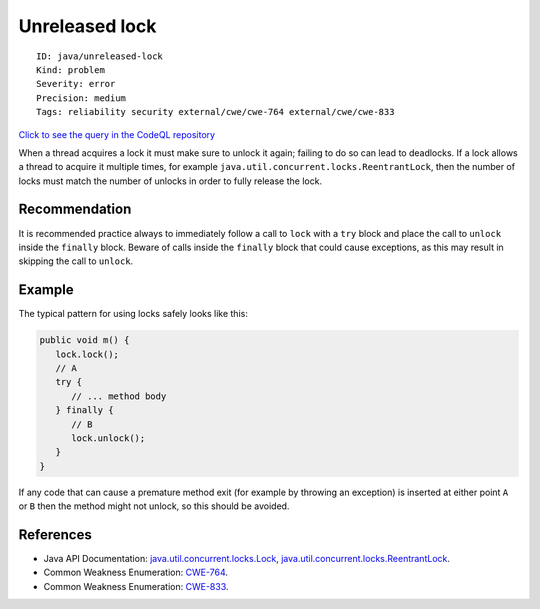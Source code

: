 Unreleased lock
===============

::

    ID: java/unreleased-lock
    Kind: problem
    Severity: error
    Precision: medium
    Tags: reliability security external/cwe/cwe-764 external/cwe/cwe-833

`Click to see the query in the CodeQL
repository <https://github.com/github/codeql/tree/main/java/ql/src/Likely%20Bugs/Concurrency/UnreleasedLock.ql>`__

When a thread acquires a lock it must make sure to unlock it again;
failing to do so can lead to deadlocks. If a lock allows a thread to
acquire it multiple times, for example
``java.util.concurrent.locks.ReentrantLock``, then the number of locks
must match the number of unlocks in order to fully release the lock.

Recommendation
--------------

It is recommended practice always to immediately follow a call to
``lock`` with a ``try`` block and place the call to ``unlock`` inside
the ``finally`` block. Beware of calls inside the ``finally`` block that
could cause exceptions, as this may result in skipping the call to
``unlock``.

Example
-------

The typical pattern for using locks safely looks like this:

.. code:: java

    public void m() {
       lock.lock();
       // A
       try {
          // ... method body
       } finally {
          // B
          lock.unlock();
       }
    }

If any code that can cause a premature method exit (for example by
throwing an exception) is inserted at either point ``A`` or ``B`` then
the method might not unlock, so this should be avoided.

References
----------

-  Java API Documentation:
   `java.util.concurrent.locks.Lock <http://docs.oracle.com/javase/8/docs/api/java/util/concurrent/locks/Lock.html>`__,
   `java.util.concurrent.locks.ReentrantLock <http://docs.oracle.com/javase/8/docs/api/java/util/concurrent/locks/ReentrantLock.html>`__.
-  Common Weakness Enumeration:
   `CWE-764 <https://cwe.mitre.org/data/definitions/764.html>`__.
-  Common Weakness Enumeration:
   `CWE-833 <https://cwe.mitre.org/data/definitions/833.html>`__.
